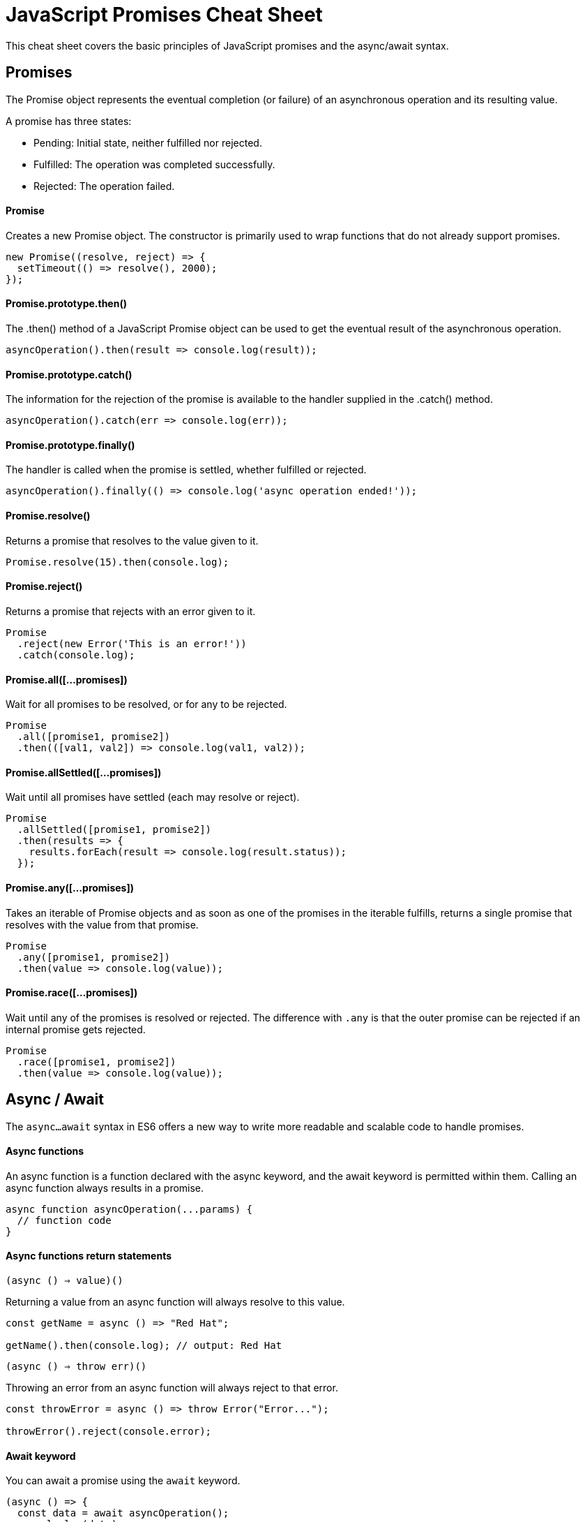 = JavaScript Promises Cheat Sheet

This cheat sheet covers the basic principles of JavaScript promises and the async/await syntax.

== Promises

The Promise object represents the eventual completion (or failure) of an asynchronous operation and its resulting value.

A promise has three states:

- Pending: Initial state, neither fulfilled nor rejected.
- Fulfilled: The operation was completed successfully.
- Rejected: The operation failed.

==== Promise

Creates a new Promise object. The constructor is primarily used to wrap functions that do not already support promises.

```js
new Promise((resolve, reject) => {
  setTimeout(() => resolve(), 2000);
});
```

==== Promise.prototype.then()

The .then() method of a JavaScript Promise object can be used to get the eventual result of the asynchronous operation.

```js
asyncOperation().then(result => console.log(result));
```

==== Promise.prototype.catch()

The information for the rejection of the promise is available to the handler supplied in the .catch() method.

```js
asyncOperation().catch(err => console.log(err));
```

==== Promise.prototype.finally()

The handler is called when the promise is settled, whether fulfilled or rejected.

```js
asyncOperation().finally(() => console.log('async operation ended!'));
```

==== Promise.resolve()

Returns a promise that resolves to the value given to it.

```js
Promise.resolve(15).then(console.log);
```

==== Promise.reject()

Returns a promise that rejects with an error given to it.

```js
Promise
  .reject(new Error('This is an error!'))
  .catch(console.log);
```

==== Promise.all([...promises])

Wait for all promises to be resolved, or for any to be rejected.

```js
Promise
  .all([promise1, promise2])
  .then(([val1, val2]) => console.log(val1, val2));
```

==== Promise.allSettled([...promises])

Wait until all promises have settled (each may resolve or reject).

```js
Promise
  .allSettled([promise1, promise2])
  .then(results => {
    results.forEach(result => console.log(result.status));
  });
```

==== Promise.any([...promises])

Takes an iterable of Promise objects and as soon as one of the promises in the iterable fulfills, returns a single promise that resolves with the value from that promise.

```js
Promise
  .any([promise1, promise2])
  .then(value => console.log(value));
```

==== Promise.race([...promises])

Wait until any of the promises is resolved or rejected.
The difference with `.any` is that the outer promise can be rejected if an internal promise gets rejected.

```js
Promise
  .race([promise1, promise2])
  .then(value => console.log(value));
```

== Async / Await

The `async...await` syntax in ES6 offers a new way to write more readable and scalable code to handle promises.

==== Async functions

An async function is a function declared with the async keyword, and the await keyword is permitted within them. Calling an async function always results in a promise.

```js
async function asyncOperation(...params) {
  // function code
}
```

==== Async functions return statements

`(async () => value)()`

Returning a value from an async function will always resolve to this value.

```js
const getName = async () => "Red Hat";

getName().then(console.log); // output: Red Hat
```

`(async () => throw err)()`

Throwing an error from an async function will always reject to that error.

```js
const throwError = async () => throw Error("Error...");

throwError().reject(console.error);
```

==== Await keyword

You can await a promise using the `await` keyword.

```js
(async () => {
  const data = await asyncOperation();
  console.log(data);
})();
```

`*Note: Top-level await is not yet supported. You can only use the await keyword inside an async function.*`

==== Async/Await error handling

You can use **try/catch** blocks to catch rejections from an async function (keep in mind there is also the promises API available to catch errors).

```js
const main = async () => {
  try {
    const value = await asyncOperation();
    console.log(value);
  } catch (err) {
    console.log(err);
  }
};

main();
```
